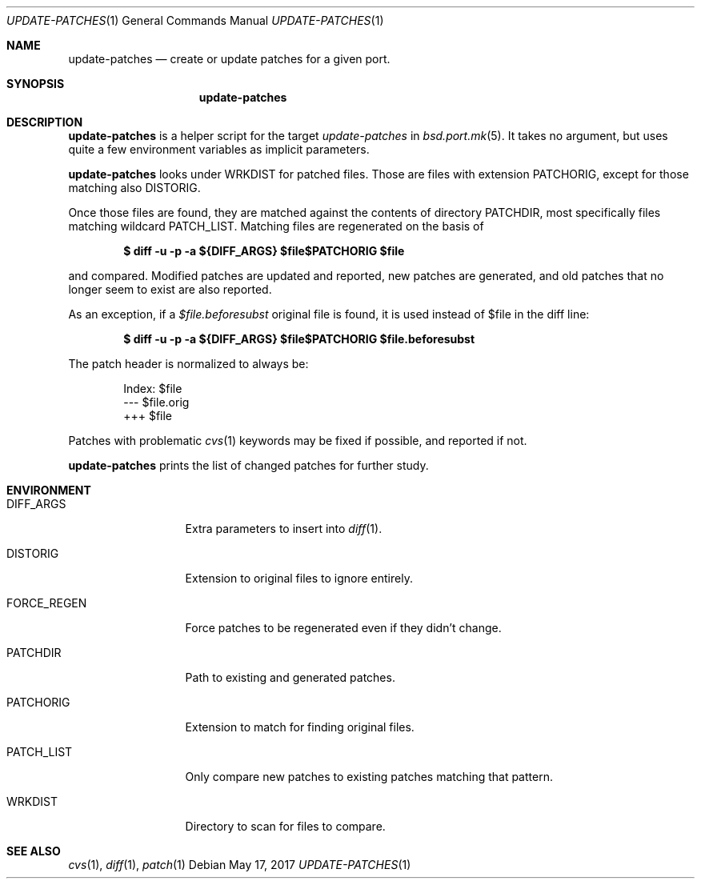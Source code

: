 .\"	$OpenBSD: update-patches.1,v 1.5 2017/05/17 11:31:17 espie Exp $
.\"
.\" Copyright (c) 2010 Marc Espie <espie@openbsd.org>
.\"
.\" Permission to use, copy, modify, and distribute this software for any
.\" purpose with or without fee is hereby granted, provided that the above
.\" copyright notice and this permission notice appear in all copies.
.\"
.\" THE SOFTWARE IS PROVIDED "AS IS" AND THE AUTHOR DISCLAIMS ALL WARRANTIES
.\" WITH REGARD TO THIS SOFTWARE INCLUDING ALL IMPLIED WARRANTIES OF
.\" MERCHANTABILITY AND FITNESS. IN NO EVENT SHALL THE AUTHOR BE LIABLE FOR
.\" ANY SPECIAL, DIRECT, INDIRECT, OR CONSEQUENTIAL DAMAGES OR ANY DAMAGES
.\" WHATSOEVER RESULTING FROM LOSS OF USE, DATA OR PROFITS, WHETHER IN AN
.\" ACTION OF CONTRACT, NEGLIGENCE OR OTHER TORTIOUS ACTION, ARISING OUT OF
.\" OR IN CONNECTION WITH THE USE OR PERFORMANCE OF THIS SOFTWARE.
.\"
.Dd $Mdocdate: May 17 2017 $
.Dt UPDATE-PATCHES 1
.Os
.Sh NAME
.Nm update-patches
.Nd create or update patches for a given port.
.Sh SYNOPSIS
.Nm update-patches
.Sh DESCRIPTION
.Nm
is a helper script for the target
.Ar update-patches
in
.Xr bsd.port.mk 5 .
It takes no argument, but uses quite a few environment variables as
implicit parameters.
.Pp
.Nm
looks under
.Ev WRKDIST
for patched files.
Those are files with extension
.Ev PATCHORIG ,
except for those matching also
.Ev DISTORIG .
.Pp
Once those files are found, they are matched against the contents of
directory
.Ev PATCHDIR ,
most specifically files matching wildcard
.Ev PATCH_LIST .
Matching files are regenerated on the basis of
.Pp
.Dl $ diff -u -p -a ${DIFF_ARGS} $file$PATCHORIG $file
.Pp
and compared.
Modified patches are updated and reported, new patches are generated,
and old patches that no longer seem to exist are also reported.
.Pp
As an exception, if a
.Pa $file.beforesubst
original file is found, it is used instead of $file in the diff line:
.Pp
.Dl $ diff -u -p -a ${DIFF_ARGS} $file$PATCHORIG $file.beforesubst
.Pp
The patch header is normalized to always be:
.Bd -literal -offset indent
Index: $file
--- $file.orig
+++ $file
.Ed
.Pp
Patches with problematic
.Xr cvs 1
keywords may be fixed if possible, and reported if not.
.Pp
.Nm
prints the list of changed patches for further study.
.Sh ENVIRONMENT
.Bl -tag -width FORCE_REGEN
.It Ev DIFF_ARGS
Extra parameters to insert into
.Xr diff 1 .
.It Ev DISTORIG
Extension to original files to ignore entirely.
.It Ev FORCE_REGEN
Force patches to be regenerated even if they didn't change.
.It Ev PATCHDIR
Path to existing and generated patches.
.It Ev PATCHORIG
Extension to match for finding original files.
.It Ev PATCH_LIST
Only compare new patches to existing patches matching that pattern.
.It Ev WRKDIST
Directory to scan for files to compare.
.El
.Sh SEE ALSO
.Xr cvs 1 ,
.Xr diff 1 ,
.Xr patch 1
